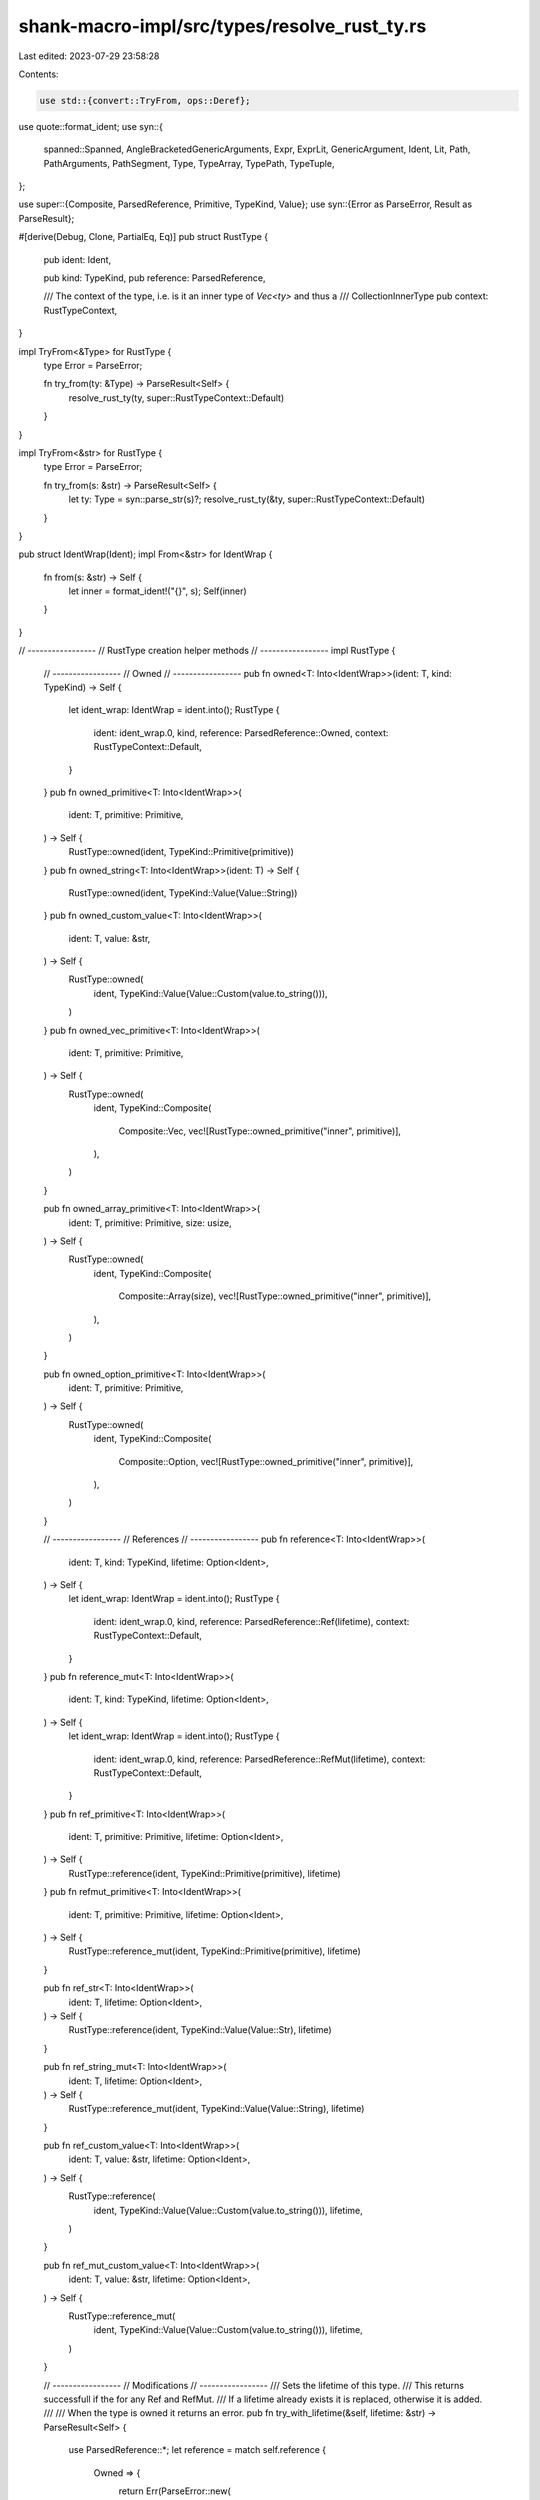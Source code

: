 shank-macro-impl/src/types/resolve_rust_ty.rs
=============================================

Last edited: 2023-07-29 23:58:28

Contents:

.. code-block:: rs

    use std::{convert::TryFrom, ops::Deref};

use quote::format_ident;
use syn::{
    spanned::Spanned, AngleBracketedGenericArguments, Expr, ExprLit,
    GenericArgument, Ident, Lit, Path, PathArguments, PathSegment, Type,
    TypeArray, TypePath, TypeTuple,
};

use super::{Composite, ParsedReference, Primitive, TypeKind, Value};
use syn::{Error as ParseError, Result as ParseResult};

#[derive(Debug, Clone, PartialEq, Eq)]
pub struct RustType {
    pub ident: Ident,

    pub kind: TypeKind,
    pub reference: ParsedReference,

    /// The context of the type, i.e. is it an inner type of `Vec<ty>` and thus a
    /// CollectionInnerType
    pub context: RustTypeContext,
}

impl TryFrom<&Type> for RustType {
    type Error = ParseError;

    fn try_from(ty: &Type) -> ParseResult<Self> {
        resolve_rust_ty(ty, super::RustTypeContext::Default)
    }
}

impl TryFrom<&str> for RustType {
    type Error = ParseError;

    fn try_from(s: &str) -> ParseResult<Self> {
        let ty: Type = syn::parse_str(s)?;
        resolve_rust_ty(&ty, super::RustTypeContext::Default)
    }
}

pub struct IdentWrap(Ident);
impl From<&str> for IdentWrap {
    fn from(s: &str) -> Self {
        let inner = format_ident!("{}", s);
        Self(inner)
    }
}

// -----------------
// RustType creation helper methods
// -----------------
impl RustType {
    // -----------------
    // Owned
    // -----------------
    pub fn owned<T: Into<IdentWrap>>(ident: T, kind: TypeKind) -> Self {
        let ident_wrap: IdentWrap = ident.into();
        RustType {
            ident: ident_wrap.0,
            kind,
            reference: ParsedReference::Owned,
            context: RustTypeContext::Default,
        }
    }
    pub fn owned_primitive<T: Into<IdentWrap>>(
        ident: T,
        primitive: Primitive,
    ) -> Self {
        RustType::owned(ident, TypeKind::Primitive(primitive))
    }
    pub fn owned_string<T: Into<IdentWrap>>(ident: T) -> Self {
        RustType::owned(ident, TypeKind::Value(Value::String))
    }
    pub fn owned_custom_value<T: Into<IdentWrap>>(
        ident: T,
        value: &str,
    ) -> Self {
        RustType::owned(
            ident,
            TypeKind::Value(Value::Custom(value.to_string())),
        )
    }
    pub fn owned_vec_primitive<T: Into<IdentWrap>>(
        ident: T,
        primitive: Primitive,
    ) -> Self {
        RustType::owned(
            ident,
            TypeKind::Composite(
                Composite::Vec,
                vec![RustType::owned_primitive("inner", primitive)],
            ),
        )
    }

    pub fn owned_array_primitive<T: Into<IdentWrap>>(
        ident: T,
        primitive: Primitive,
        size: usize,
    ) -> Self {
        RustType::owned(
            ident,
            TypeKind::Composite(
                Composite::Array(size),
                vec![RustType::owned_primitive("inner", primitive)],
            ),
        )
    }

    pub fn owned_option_primitive<T: Into<IdentWrap>>(
        ident: T,
        primitive: Primitive,
    ) -> Self {
        RustType::owned(
            ident,
            TypeKind::Composite(
                Composite::Option,
                vec![RustType::owned_primitive("inner", primitive)],
            ),
        )
    }

    // -----------------
    // References
    // -----------------
    pub fn reference<T: Into<IdentWrap>>(
        ident: T,
        kind: TypeKind,
        lifetime: Option<Ident>,
    ) -> Self {
        let ident_wrap: IdentWrap = ident.into();
        RustType {
            ident: ident_wrap.0,
            kind,
            reference: ParsedReference::Ref(lifetime),
            context: RustTypeContext::Default,
        }
    }
    pub fn reference_mut<T: Into<IdentWrap>>(
        ident: T,
        kind: TypeKind,
        lifetime: Option<Ident>,
    ) -> Self {
        let ident_wrap: IdentWrap = ident.into();
        RustType {
            ident: ident_wrap.0,
            kind,
            reference: ParsedReference::RefMut(lifetime),
            context: RustTypeContext::Default,
        }
    }
    pub fn ref_primitive<T: Into<IdentWrap>>(
        ident: T,
        primitive: Primitive,
        lifetime: Option<Ident>,
    ) -> Self {
        RustType::reference(ident, TypeKind::Primitive(primitive), lifetime)
    }
    pub fn refmut_primitive<T: Into<IdentWrap>>(
        ident: T,
        primitive: Primitive,
        lifetime: Option<Ident>,
    ) -> Self {
        RustType::reference_mut(ident, TypeKind::Primitive(primitive), lifetime)
    }

    pub fn ref_str<T: Into<IdentWrap>>(
        ident: T,
        lifetime: Option<Ident>,
    ) -> Self {
        RustType::reference(ident, TypeKind::Value(Value::Str), lifetime)
    }

    pub fn ref_string_mut<T: Into<IdentWrap>>(
        ident: T,
        lifetime: Option<Ident>,
    ) -> Self {
        RustType::reference_mut(ident, TypeKind::Value(Value::String), lifetime)
    }

    pub fn ref_custom_value<T: Into<IdentWrap>>(
        ident: T,
        value: &str,
        lifetime: Option<Ident>,
    ) -> Self {
        RustType::reference(
            ident,
            TypeKind::Value(Value::Custom(value.to_string())),
            lifetime,
        )
    }

    pub fn ref_mut_custom_value<T: Into<IdentWrap>>(
        ident: T,
        value: &str,
        lifetime: Option<Ident>,
    ) -> Self {
        RustType::reference_mut(
            ident,
            TypeKind::Value(Value::Custom(value.to_string())),
            lifetime,
        )
    }

    // -----------------
    // Modifications
    // -----------------
    /// Sets the lifetime of this type.
    /// This returns successfull if the for any Ref and RefMut.
    /// If a lifetime already exists it is replaced, otherwise it is added.
    ///
    /// When the type is owned it returns an error.
    pub fn try_with_lifetime(&self, lifetime: &str) -> ParseResult<Self> {
        use ParsedReference::*;
        let reference = match self.reference {
            Owned => {
                return Err(ParseError::new(
                    self.ident.span(),
                    "Cannot add lifetime to owned type",
                ))
            }
            Ref(_) => Ref(Some(Ident::new(lifetime, self.ident.span()))),
            RefMut(_) => RefMut(Some(Ident::new(lifetime, self.ident.span()))),
        };

        Ok(Self {
            ident: self.ident.clone(),
            kind: self.kind.clone(),
            reference,
            context: self.context.clone(),
        })
    }

    pub fn as_reference(self, lifetime: Option<Ident>) -> Self {
        Self {
            ident: self.ident.clone(),
            kind: self.kind.clone(),
            reference: ParsedReference::Ref(lifetime),
            context: self.context,
        }
    }

    pub fn as_owned(self) -> Self {
        Self {
            ident: self.ident.clone(),
            kind: self.kind.clone(),
            reference: ParsedReference::Owned,
            context: self.context,
        }
    }

    // -----------------
    // Queries
    // -----------------
    pub fn is_primitive(&self) -> bool {
        matches!(self.kind, TypeKind::Primitive(_))
    }
    pub fn get_primitive(&self) -> Option<&Primitive> {
        match &self.kind {
            TypeKind::Primitive(primitive) => Some(primitive),
            _ => None,
        }
    }
}

#[derive(Debug, Clone, PartialEq, Eq)]
pub enum RustTypeContext {
    Default,
    CollectionItem,
    TupleItem,
    OptionItem,
    CustomItem,
}

fn ident_and_kind_from_path(path: &Path) -> (Ident, TypeKind) {
    let PathSegment {
        ident, arguments, ..
    } = path.segments.first().unwrap();
    (ident.clone(), ident_to_kind(ident, arguments))
}

fn len_from_expr(expr: &Expr) -> ParseResult<usize> {
    match expr {
        Expr::Lit(ExprLit {
            lit: Lit::Int(val), ..
        }) => {
            let size = match val.base10_parse::<usize>() {
                Ok(size) => size,
                Err(err) => {
                    return Err(ParseError::new(
                        val.span(),
                        format!("Failed to parse into usize: {}", err),
                    ));
                }
            };
            Ok(size)
        }
        _ => Err(ParseError::new(
            expr.span(),
            "Expected a Lit(ExprLit(Int)) expression when extracting length",
        )),
    }
}

pub fn resolve_rust_ty(
    ty: &Type,
    context: RustTypeContext,
) -> ParseResult<RustType> {
    let (ty, reference) = match ty {
        Type::Reference(r) => {
            let pr = ParsedReference::from(r);
            (r.elem.as_ref(), pr)
        }
        Type::Array(_) | Type::Path(_) | Type::Tuple(_) => {
            (ty, ParsedReference::Owned)
        }
        ty => {
            eprintln!("{:#?}", ty);
            return Err(ParseError::new(
                ty.span(),
                "Only owned or reference Path/Array types supported",
            ));
        }
    };

    let (ident, kind): (Ident, TypeKind) = match ty {
        Type::Path(TypePath { path, .. }) => {
            let (ident, kind) = ident_and_kind_from_path(path);
            (ident, kind)
        }
        Type::Array(TypeArray { elem, len, .. }) => {
            let (inner_ident, inner_kind) = match elem.deref() {
                Type::Path(TypePath { path, .. }) => {
                    ident_and_kind_from_path(path)
                }
                _ => {
                    return Err(ParseError::new(
                        ty.span(),
                        "Only owned or reference Path/Array types supported",
                    ));
                }
            };
            let len = len_from_expr(len)?;
            let inner_ty = RustType {
                kind: inner_kind,
                ident: inner_ident,
                reference: ParsedReference::Owned,
                context: RustTypeContext::CollectionItem,
            };
            let kind =
                TypeKind::Composite(Composite::Array(len), vec![inner_ty]);
            (format_ident!("Array"), kind)
        }
        Type::Tuple(TypeTuple { elems, .. }) => {
            if elems.len() < 2 {
                return Err(ParseError::new(
                    ty.span(),
                    "A Tuple should have at least 2 type parameters",
                ));
            }

            let mut types: Vec<RustType> = vec![];
            for elem in elems {
                match elem {
                    Type::Path(TypePath { path, .. }) => {
                        let (ident, kind) = ident_and_kind_from_path(path);
                        let ty = RustType {
                            kind: kind.clone(),
                            ident: ident.clone(),
                            reference: ParsedReference::Owned,
                            context: RustTypeContext::TupleItem,
                        };
                        types.push(ty);
                    }
                    _ => {
                        return Err(ParseError::new(
                            ty.span(),
                            "Only owned or reference Path/Array types supported",
                        ));
                    }
                }
            }
            let kind = TypeKind::Composite(Composite::Tuple, types);
            (format_ident!("Tuple"), kind)
        }
        _ => {
            return Err(ParseError::new(
                ty.span(),
                "Only Path, Tuple or Array types supported",
            ));
        }
    };

    Ok(RustType {
        ident,
        kind,
        reference,
        context,
    })
}

fn ident_to_kind(ident: &Ident, arguments: &PathArguments) -> TypeKind {
    let ident_str = ident.to_string();

    match arguments {
        // Non Composite Types
        PathArguments::None => {
            // primitives
            match ident_str.as_str() {
                "u8" => return TypeKind::Primitive(Primitive::U8),
                "i8" => return TypeKind::Primitive(Primitive::I8),
                "u16" => return TypeKind::Primitive(Primitive::U16),
                "i16" => return TypeKind::Primitive(Primitive::I16),
                "u32" => return TypeKind::Primitive(Primitive::U32),
                "i32" => return TypeKind::Primitive(Primitive::I32),
                "u64" => return TypeKind::Primitive(Primitive::U64),
                "i64" => return TypeKind::Primitive(Primitive::I64),
                "u128" => return TypeKind::Primitive(Primitive::U128),
                "i128" => return TypeKind::Primitive(Primitive::I128),
                "usize" => return TypeKind::Primitive(Primitive::USize),
                "bool" => return TypeKind::Primitive(Primitive::Bool),
                _ => {}
            };

            // known value types
            match ident_str.as_str() {
                "String" => return TypeKind::Value(Value::String),
                "CString" => return TypeKind::Value(Value::CString),
                "str" => return TypeKind::Value(Value::Str),
                _ => {}
            }

            TypeKind::Value(Value::Custom(ident_str))
        }

        // Composite Types
        PathArguments::AngleBracketed(AngleBracketedGenericArguments {
            args,
            ..
        }) => {
            let pat = ident_str.as_str();
            match args.len() {
                // -----------------
                // Single Type Parameter
                // -----------------
                1 => match &args[0] {
                    GenericArgument::Type(ty) => match pat {
                        "Vec" | "Option" | "HashSet" | "BTreeSet" => {
                            let composite = match pat {
                                "Vec" => Composite::Vec,
                                "Option" => Composite::Option,
                                "HashSet" => Composite::HashSet,
                                "BTreeSet" => Composite::BTreeSet,
                                _ => {
                                    panic!("Rust you are drunk (pat only matches on those specific strings)")
                                }
                            };
                            match resolve_rust_ty(
                                ty,
                                RustTypeContext::CollectionItem,
                            ) {
                                Ok(inner) => {
                                    TypeKind::Composite(composite, vec![inner])
                                }
                                Err(_) => {
                                    TypeKind::Composite(composite, vec![])
                                }
                            }
                        }
                        _ => match resolve_rust_ty(
                            ty,
                            RustTypeContext::CustomItem,
                        ) {
                            Ok(inner) => TypeKind::Composite(
                                Composite::Custom(ident_str.clone()),
                                vec![inner],
                            ),
                            Err(_) => TypeKind::Composite(
                                Composite::Custom(ident_str.clone()),
                                vec![],
                            ),
                        },
                    },
                    _ => TypeKind::Unknown,
                },
                // -----------------
                // Two Type Parameters
                // -----------------
                2 => match (&args[0], &args[1]) {
                    (
                        GenericArgument::Type(ty1),
                        GenericArgument::Type(ty2),
                    ) => match ident_str.as_str() {
                        ident if ident == "HashMap" || ident == "BTreeMap" => {
                            let inners = match (
                                resolve_rust_ty(
                                    ty1,
                                    RustTypeContext::CollectionItem,
                                ),
                                resolve_rust_ty(
                                    ty2,
                                    RustTypeContext::CollectionItem,
                                ),
                            ) {
                                (Ok(inner1), Ok(inner2)) => {
                                    vec![inner1, inner2]
                                }
                                (Ok(inner1), Err(_)) => vec![inner1],
                                (Err(_), Ok(inner2)) => vec![inner2],
                                (Err(_), Err(_)) => vec![],
                            };

                            let composite = if ident == "HashMap" {
                                Composite::HashMap
                            } else {
                                Composite::BTreeMap
                            };
                            TypeKind::Composite(composite, inners)
                        }
                        _ => {
                            eprintln!("ident: {:#?}, args: {:#?}", ident, args);
                            todo!(
                                "Not yet handling custom angle bracketed types with {} type parameters",
                                args.len()
                            )
                        }
                    },
                    _ => TypeKind::Unknown,
                },
                _ => {
                    eprintln!("ident: {:#?}, args: {:#?}", ident, args);
                    todo!(
                        "Not yet handling angle bracketed types with more {} type parameters",
                        args.len()
                    )
                }
            }
        }
        PathArguments::Parenthesized(args) => {
            todo!(
                "rust_type::ident_to_kind PathArguments::Parenthesized {:#?}",
                args
            )
        }
    }
}


